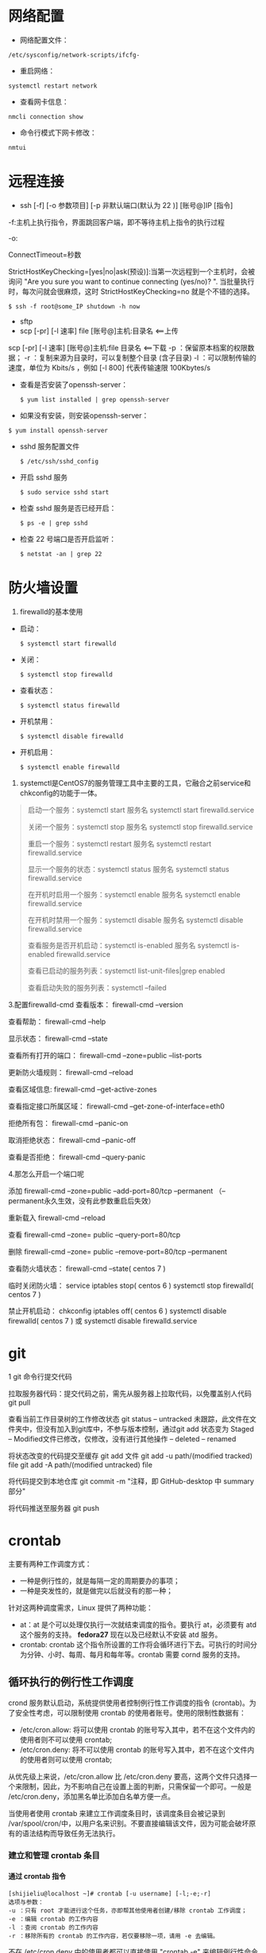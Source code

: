 #+OPTIONS: ^:{} toc:2 H:5 num:0

* 网络配置
  - 网络配置文件：
  #+BEGIN_SRC shell
  /etc/sysconfig/network-scripts/ifcfg-
  #+END_SRC

  - 重启网络：
  #+BEGIN_SRC shell
  systemctl restart network
  #+END_SRC

  - 查看网卡信息：
  #+BEGIN_SRC shell
  nmcli connection show
  #+END_SRC

  - 命令行模式下网卡修改：
  #+BEGIN_SRC shell
  nmtui
  #+END_SRC


* 远程连接
  - ssh [-f] [-o 参数项目] [-p 非默认端口(默认为 22 )] [账号@]IP [指令]
  -f:主机上执行指令，界面跳回客户端，即不等待主机上指令的执行过程

  -o:

  ConnectTimeout=秒数

  StrictHostKeyChecking=[yes|no|ask(预设)]:当第一次远程到一个主机时，会被询问 "Are you sure you want to continue connecting (yes/no)? ". 当批量执行时，每次问就会很麻烦，这时 StrictHostKeyChecking=no 就是个不错的选择。

  #+BEGIN_EXAMPLE
  $ ssh -f root@some_IP shutdown -h now
  #+END_EXAMPLE

  - sftp
  - scp [-pr] [-l 速率] file [账号@]主机:目录名 <==上传
  scp [-pr] [-l 速率] [账号@]主机:file 目录名 <==下载
  -p ：保留原本档案的权限数据；
  -r ：复制来源为目录时，可以复制整个目录 (含子目录)
  -l ：可以限制传输的速度，单位为 Kbits/s ，例如 [-l 800] 代表传输速限 100Kbytes/s

  - 查看是否安装了openssh-server：
    #+BEGIN_SRC shell
    $ yum list installed | grep openssh-server
    #+END_SRC

  - 如果没有安装，则安装openssh-server：
#+BEGIN_SRC shell
$ yum install openssh-server
#+END_SRC

  - sshd 服务配置文件
    #+BEGIN_SRC shell
    $ /etc/ssh/sshd_config
    #+END_SRC

  - 开启 sshd 服务
    #+BEGIN_SRC shell
    $ sudo service sshd start
    #+END_SRC

  - 检查 sshd 服务是否已经开启：
    #+BEGIN_SRC shell
    $ ps -e | grep sshd
    #+END_SRC

  - 检查 22 号端口是否开启监听：
    #+BEGIN_SRC shell
    $ netstat -an | grep 22
    #+END_SRC


* 防火墙设置
  1. firewalld的基本使用
  - 启动：
    #+BEGIN_SRC shell
    $ systemctl start firewalld
    #+END_SRC

  - 关闭：
    #+BEGIN_SRC shell
    $ systemctl stop firewalld
    #+END_SRC

  - 查看状态：
    #+BEGIN_SRC shell
    $ systemctl status firewalld
    #+END_SRC

  - 开机禁用：
    #+BEGIN_SRC shell
    $ systemctl disable firewalld
    #+END_SRC

  - 开机启用：
    #+BEGIN_SRC shell
    $ systemctl enable firewalld
    #+END_SRC

  2. systemctl是CentOS7的服务管理工具中主要的工具，它融合之前service和chkconfig的功能于一体。
  #+BEGIN_QUOTE
  启动一个服务：systemctl start 服务名
  systemctl start firewalld.service

  关闭一个服务：systemctl stop 服务名
  systemctl stop firewalld.service

  重启一个服务：systemctl restart 服务名
  systemctl restart firewalld.service

  显示一个服务的状态：systemctl status 服务名
  systemctl status firewalld.service

  在开机时启用一个服务：systemctl enable 服务名
  systemctl enable firewalld.service

  在开机时禁用一个服务：systemctl disable 服务名
  systemctl disable firewalld.service

  查看服务是否开机启动：systemctl is-enabled 服务名
  systemctl is-enabled firewalld.service

  查看已启动的服务列表：systemctl list-unit-files|grep enabled

  查看启动失败的服务列表：systemctl --failed
  #+END_QUOTE

  3.配置firewalld-cmd
  查看版本：
  firewall-cmd --version

  查看帮助：
  firewall-cmd --help

  显示状态：
  firewall-cmd --state

  查看所有打开的端口：
  firewall-cmd --zone=public --list-ports

  更新防火墙规则：
  firewall-cmd --reload

  查看区域信息:
  firewall-cmd --get-active-zones

  查看指定接口所属区域：
  firewall-cmd --get-zone-of-interface=eth0

  拒绝所有包：
  firewall-cmd --panic-on

  取消拒绝状态：
  firewall-cmd --panic-off

  查看是否拒绝：
  firewall-cmd --query-panic

  4.那怎么开启一个端口呢

  添加
  firewall-cmd --zone=public --add-port=80/tcp --permanent    （--permanent永久生效，没有此参数重启后失效）

  重新载入
  firewall-cmd --reload

  查看
  firewall-cmd --zone= public --query-port=80/tcp

  删除
  firewall-cmd --zone= public --remove-port=80/tcp --permanent

  查看防火墙状态：
  firewall-cmd --state( centos 7 )

  临时关闭防火墙：
  service iptables stop( centos 6 )
  systemctl stop firewalld( centos 7 )

  禁止开机启动：
  chkconfig iptables off( centos 6 )
  systemctl disable firewalld( centos 7 )
  或 systemctl disable firewalld.service


* git
  1 git 命令行提交代码

  拉取服务器代码：提交代码之前，需先从服务器上拉取代码，以免覆盖别人代码
  git pull

  查看当前工作目录树的工作修改状态
  git status
  -- untracked 未跟踪，此文件在文件夹中，但没有加入到git库中，不参与版本控制，通过git add 状态变为 Staged
  -- Modified文件已修改，仅修改，没有进行其他操作
  -- deleted
  -- renamed

  将状态改变的代码提交至缓存
  git add 文件
  git add -u path/(modified tracked) file
  git add -A path/(modified untracked) file

  将代码提交到本地仓库
  git commit -m "注释，即 GitHub-desktop 中 summary 部分"

  将代码推送至服务器
  git push


* crontab
主要有两种工作调度方式：
- 一种是例行性的，就是每隔一定的周期要办的事项；
- 一种是突发性的，就是做完以后就没有的那一种；

针对这两种调度需求，Linux 提供了两种功能：
- at：at 是个可以处理仅执行一次就结束调度的指令。要执行 at，必须要有 atd 这个服务的支持。 *fedora27* 现在以及已经默认不安装 atd 服务。
- crontab: crontab 这个指令所设置的工作将会循环进行下去。可执行的时间分为分钟、小时、每周、每月和每年等。crontab 需要 cornd 服务的支持。

** 循环执行的例行性工作调度
crond 服务默认启动，系统提供使用者控制例行性工作调度的指令 (crontab)。为了安全性考虑，可以限制使用 crontab 的使用者账号。使用的限制性数据有：
- /etc/cron.allow: 将可以使用 crontab 的账号写入其中，若不在这个文件内的使用者则不可以使用 crontab;
- /etc/cron.deny: 将不可以使用 crontab 的账号写入其中，若不在这个文件内的使用者则可以使用 crontab;

从优先级上来说，/etc/cron.allow 比 /etc/cron.deny 要高，这两个文件只选择一个来限制，因此，为不影响自己在设置上面的判断，只需保留一个即可。一般是 /etc/cron.deny，添加黑名单比添加白名单方便一点。

当使用者使用 crontab 来建立工作调度条目时，该调度条目会被记录到 /var/spool/cron/中，以用户名来识别。不要直接编辑该文件，因为可能会破坏原有的语法结构而导致任务无法执行。

*** 建立和管理 crontab 条目
**** 通过 crontab 指令
#+BEGIN_EXAMPLE
[shijieliu@localhost ~]# crontab [-u username] [-l;-e;-r]
选项与参数：
-u ：只有 root 才能进行这个任务，亦即帮其他使用者创建/移除 crontab 工作调度；
-e ：编辑 crontab 的工作内容
-l ：查阅 crontab 的工作内容
-r ：移除所有的 crontab 的工作内容，若仅要移除一项，请用 -e 去编辑。
#+END_EXAMPLE

不在 /etc/cron.deny 中的使用者都可以直接使用 "crontab -e" 来编辑例行性命令条目。
*下达指令时以及脚本中最好使用绝对路径，避免找不到函数以及输出不明。*
#+BEGIN_EXAMPLE
[shijieliu@localhost ~]# crontab -e
# 弹出 vi 编辑界面，按照上例的格式编辑即可， *注意* 是 5 颗星
#+END_EXAMPLE

#+BEGIN_CENTER
| 特殊字符 | 含义                                                     |
|----------+----------------------------------------------------------|
| *        | 代表任何时刻都可以接受                                   |
| ，       | 分割时段，"3,6 * * * *" 表示第 3 和第 6 分钟             |
| -        | 一段连续时间，"3-6 * * * *" 表示 3 到 6 分钟             |
| /n       | n 表数字，表示“每隔 n 单位”，"*/5 * * * *" 表每隔 5 分钟 |
#+END_CENTER

**** 通过系统配置文件
"crontab -e" 是针对使用者的 cron 来设计的，对于例行性工作条目的管理，则可以通过管理系统文件的方式来进行。一般来说，crond 默认有三个地方存放脚本配置文件：
- /etc/crontab
- /etc/cron.d/*
- /var/spool/cron/*

#+CAPTION: Example of jod definition in crontab
#+BEGIN_EXAMPLE
[shijieliu@localhost ~]# cat /etc/crontab
SHELL=/bin/bash ; 使用哪种 shell 接口
PATH=/sbin:/bin:/usr/sbin:/usr/bin ; 可执行文件搜寻路径
MAILTO=root ; 若有额外STDOUT，以 email将数据送给谁

# Example of job definition:
# .---------------- minute (0 - 59)
# |  .------------- hour (0 - 23)
# |  |  .---------- day of month (1 - 31)
# |  |  |  .------- month (1 - 12) OR jan,feb,mar,apr ...
# |  |  |  |  .---- day of week (0 - 6) (Sunday=0 or 7) OR sun,mon,tue,wed,thu,fri,sat
# |  |  |  |  |
# *  *  *  *  * user-name  command to be executed
#+END_EXAMPLE

以上是 /etc/crontab 文件中的内容，系统会每分钟对该文件进行扫描。与 crontab -e 的内容相比，不同的部分主要在前面的几行：
- PATH=... : 执行时搜索路径
- MAILTO=root : 当 /etc/crontab 中例行性工作执行发生错误时，或者该工作的执行结果有 STDOUT/STDERR 时，会将错误信息发送到指定用户的邮箱。

#+BEGIN_EXAMPLE
[root@study ~]# ls -l /etc/cron.d
-rw-r--r--. 1 root root 128 Jul 30 2014 0hourly
-rw-r--r--. 1 root root 108 Mar 6 10:12 raid-check
-rw-------. 1 root root 235 Mar 6 13:45 sysstat
-rw-r--r--. 1 root root 187 Jan 28 2014 unbound-anchor
# 其实说真的，除了 /etc/crontab 之外，crond 的配置文件还不少耶！上面就有四个设置！
# 先让我们来瞧瞧 0hourly 这个配置文件的内容吧！
[root@study ~]# cat /etc/cron.d/0hourly
# Run the hourly jobs
SHELL=/bin/bash
PATH=/sbin:/bin:/usr/sbin:/usr/bin
MAILTO=root
01 * * * * root run-parts /etc/cron.hourly
# 瞧一瞧，内容跟 /etc/crontab 几乎一模一样！但实际上是有设置值喔！就是最后一行！
#+END_EXAMPLE

0hourly 文件中执行的函数为 run-parts, 该函数会在一个设定的时间内随机选择一个时间点来执行/etc/cron.hourly 目录内的所有可执行文件。具体的说，如果对定点执行要求不太严格，可以将脚本（或指令）放置到（或链接到）/etc/cron.hourly/ 目录下，该脚本就会被 crond 在每小时的 1 分开始后的 5 分钟内，随机选取一个时间来执行。除了 cron.hourly，/etc 文件夹下还有 cron.daily、cron.weekly 和 cron.monthly 等文件，分别表示每日、每周、每月各执行一次。和 cron.hourly 不同的是，这三个文件是由 anacron 所执行的。

如果需要自定义例行性工作条例，并且不希望每次例行文件更新和重装系统后都要重新输入指令，可在 /etc/cron.d/目录下建立自己的例行脚本文件。

**** 小结
- 个人化的行为使用“ crontab -e ”：如果你是依据个人需求来创建的例行工作调度，建议直接使用 crontab -e 来创建你的工作调度较佳！ 这样也能保障你的指令行为不会被大家看到 （/etc/crontab 是大家都能读取的权限喔！）；
- 系统维护管理使用“ vim /etc/crontab ”：如果你这个例行工作调度是系统的重要工作，为了让自己管理方便，同时容易追踪，建议直接写入 /etc/crontab 较佳！
- 自己开发软件使用“ vim /etc/cron.d/newfile ”：如果你是想要自己开发软件，那当然最好就是使用全新的配置文件，并且放置于 /etc/cron.d/目录内即可。
- 固定每小时、每日、每周、每天执行的特别工作：如果与系统维护有关，还是建议放置到 /etc/crontab 中来集中管理较好。 如果想要偷懒，或者是一定要再某个周期内进行的任务，也可以放置到上面谈到的几个目录中，直接写入指令即可！
